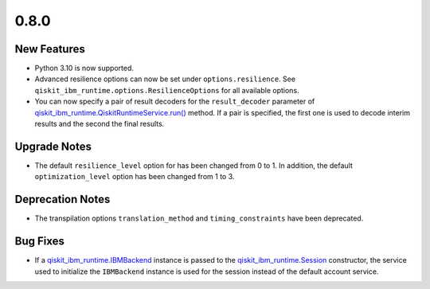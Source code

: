 0.8.0
=====

New Features
------------

-  Python 3.10 is now supported.

-  Advanced resilience options can now be set under
   ``options.resilience``. See
   ``qiskit_ibm_runtime.options.ResilienceOptions``
   for all available options.

-  You can now specify a pair of result decoders for the
   ``result_decoder`` parameter of
   `qiskit_ibm_runtime.QiskitRuntimeService.run() <https://quantum.cloud.ibm.com/docs/api/qiskit-ibm-runtime/0.29/qiskit-runtime-service#run>`__
   method. If a pair is specified, the first one is used to decode
   interim results and the second the final results.

Upgrade Notes
-------------

-  The default ``resilience_level`` option for has been changed from 0
   to 1. In addition, the default ``optimization_level`` option has been
   changed from 1 to 3.

Deprecation Notes
-----------------

-  The transpilation options ``translation_method`` and
   ``timing_constraints`` have been deprecated.

Bug Fixes
---------

-  If a
   `qiskit_ibm_runtime.IBMBackend <https://quantum.cloud.ibm.com/docs/api/qiskit-ibm-runtime/ibm-backend>`__
   instance is passed to the
   `qiskit_ibm_runtime.Session <https://quantum.cloud.ibm.com/docs/api/qiskit-ibm-runtime/session>`__
   constructor, the service used to initialize the ``IBMBackend``
   instance is used for the session instead of the default account
   service.
